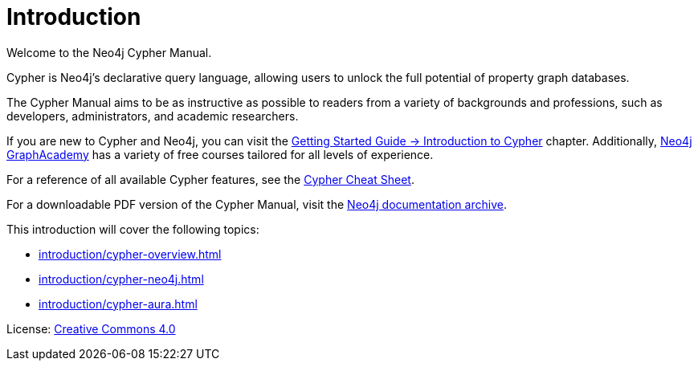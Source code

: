 [[cypher-intro]]
ifdef::backend-pdf[]
= Neo4j {neo4j-version} Cypher Manual
endif::[]
ifndef::backend-pdf[]
= Introduction
:description: This section provides an introduction to the Cypher query language.
endif::[]

Welcome to the Neo4j Cypher Manual. 

Cypher is Neo4j’s declarative query language, allowing users to unlock the full potential of property graph databases. 

The Cypher Manual aims to be as instructive as possible to readers from a variety of backgrounds and professions, such as developers, administrators, and academic researchers. 

If you are new to Cypher and Neo4j, you can visit the link:{neo4j-docs-base-uri}/getting-started/current/cypher-intro/[Getting Started Guide -> Introduction to Cypher] chapter. 
Additionally, https://graphacademy.neo4j.com/[Neo4j GraphAcademy] has a variety of free courses tailored for all levels of experience.

For a reference of all available Cypher features, see the link:{neo4j-docs-base-uri}/cypher-cheat-sheet/current/[Cypher Cheat Sheet].

For a downloadable PDF version of the Cypher Manual, visit the link:{neo4j-docs-base-uri}/resources/docs-archive/#_cypher_query_language[Neo4j documentation archive].

This introduction will cover the following topics:

* xref:introduction/cypher-overview.adoc[]
* xref:introduction/cypher-neo4j.adoc[]
* xref:introduction/cypher-aura.adoc[]


ifndef::backend-pdf[]
License: link:{common-license-page-uri}[Creative Commons 4.0]
endif::[]

//License page should be added at the end when generating pdf. (neo4j-manual-modeling-antora)
ifdef::backend-pdf[]
License: Creative Commons 4.0
endif::[]
